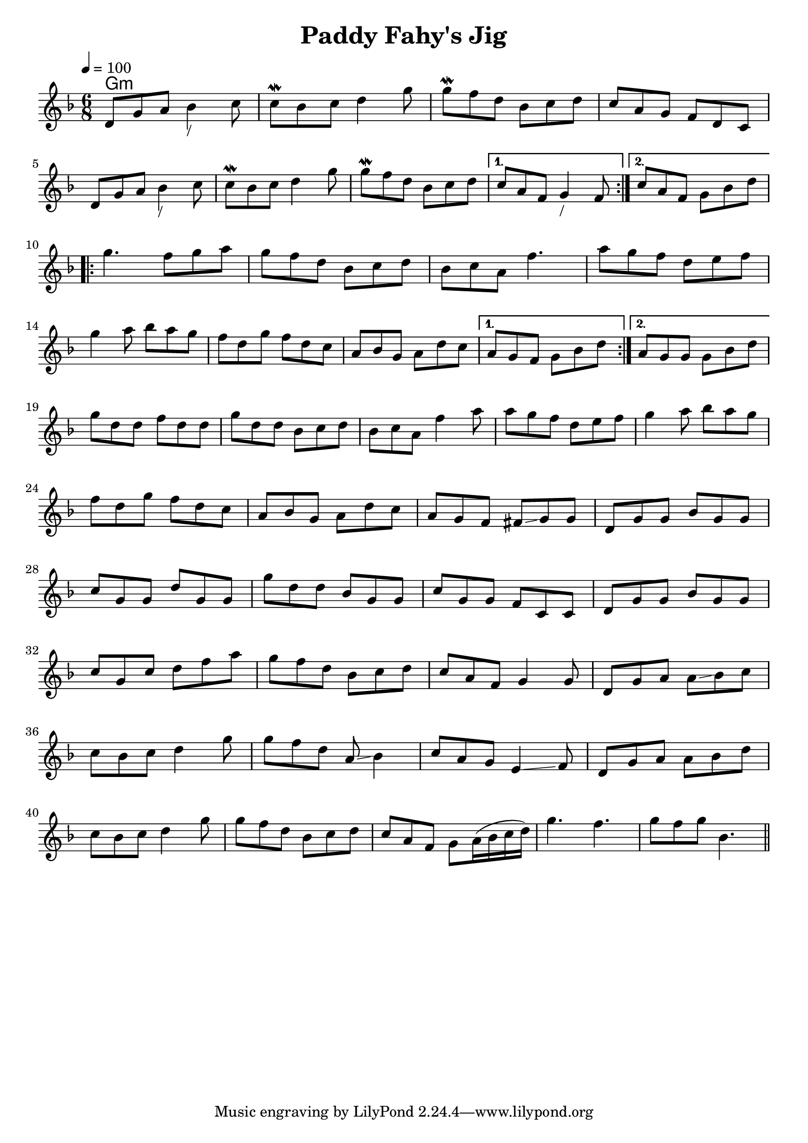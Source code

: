 \version "2.19.53"
\language "english"

\layout {
 indent=0 
}
\header {
  title = "Paddy Fahy's Jig"
}

global = {
  \time 6/8
  \key d \minor
  \tempo 4=100
}

chordNames = \chordmode {
  \global
  g1:m
  
}

melody = \relative c' {
  \global
  
  \repeat volta 2 {
  d8 g a bf4_"/" c8  
  c8\mordent bf c d4 g8 
  g8\mordent f d bf c d
  c a g f d c 
  \break
  d8 g a bf4_"/" c8  
  c8\mordent bf c d4 g8 
  g8\mordent f d bf c d
  }
  \alternative {
    {  c 8  a f   g4_"/" f8 }
    { 
      c'8  a f   g8 bf d}
  }
  \break
  \repeat volta 2 {
     g4. f8 g a
     g8 f d bf c d 
     bf8 c a8 f'4.
     a8 g f d e f
\break
g4 a8 bf a g 
     f8 d g f d c
     a8 bf g a8 d c  
  }
   \alternative {
    {  a 8  g f   g bf d}
    {  a 8  g g   g bf d }
  }
  \break
  g  d8 d f d d 
  
  g d d bf c d
  bf c a  f'4 a8
  a g f d e f 
  g4 a8 bf a g
  
  \break
  f d g f d c 
  a bf g a d c 
  a g f fs \glissando g g
  d g g bf g g 
  \break
  c g g d' g, g
  g' d d bf g g 
  c g g f c c 
  d g g bf g g
  \break
  c g c d f a 
  g f d bf c d
  c a f g4 g8
  d g a a \glissando bf c 
  \break
  c bf c d4 g8
  g f d a \glissando  bf4 
  c8 a g e4 \glissando f8
  d g a a bf d 
  \break
  c bf c d4 g8
  g f d bf c d
  c a f g a16( bf c d) 
  g4. f
  g8 f g bf,4.
  
  \bar "||" 
}

\score {
  <<
    \new ChordNames \chordNames
    \new Staff { \melody }
  >>
  \layout { }
  \midi { }
}
